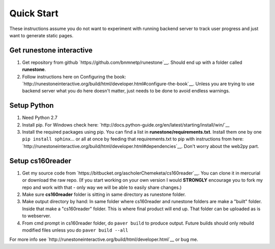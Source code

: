 
Quick Start
=============================

These instructions assume you do not want to experiment with running backend server to track user progress and just want to generate static pages.

Get runestone interactive
--------------------------------------------

#. Get repository from github `https://github.com/bnmnetp/runestone`__. Should end up with a folder called **runestone**.
#. Follow instructions here on Configuring the book: `http://runestoneinteractive.org/build/html/developer.html#configure-the-book`__. Unless you are trying to use backend server what you do here doesn't matter, just needs to be done to avoid endless warnings.


Setup Python
--------------------------------------------

#. Need Python 2.7
#. Install pip. For Windows check here: `http://docs.python-guide.org/en/latest/starting/install/win/`__
#. Install the required packages using pip. You can find a list in **runestone/requirements.txt**. Install them one by one ``pip install sphinx``... or all at once by feeding that requirements.txt to pip with instructions from here: `http://runestoneinteractive.org/build/html/developer.html#dependencies`__. Don't worry about the web2py part.


Setup cs160reader
--------------------------------------------

#. Get my source code from `https://bitbucket.org/ascholerChemeketa/cs160reader`__. You can clone it in mercurial or download the raw repo. (If you start working on your own version I would **STRONGLY** encourage you to fork my repo and work with that - only way we will be able to easily share changes.)
#. Make sure **cs160reader** folder is sitting in same directory as runestone folder.
#. Make output directory by hand: In same folder where cs160reader and runestone folders are make a "built" folder. Inside that make a "cs160reader" folder. This is where final product will end up. That folder can be uploaded as is to webserver.
#. From cmd prompt in cs160reader folder, do ``paver build`` to produce output. Future builds should only rebuild modified files unless you do ``paver build --all``


For more info see `http://runestoneinteractive.org/build/html/developer.html`__ or bug me.
